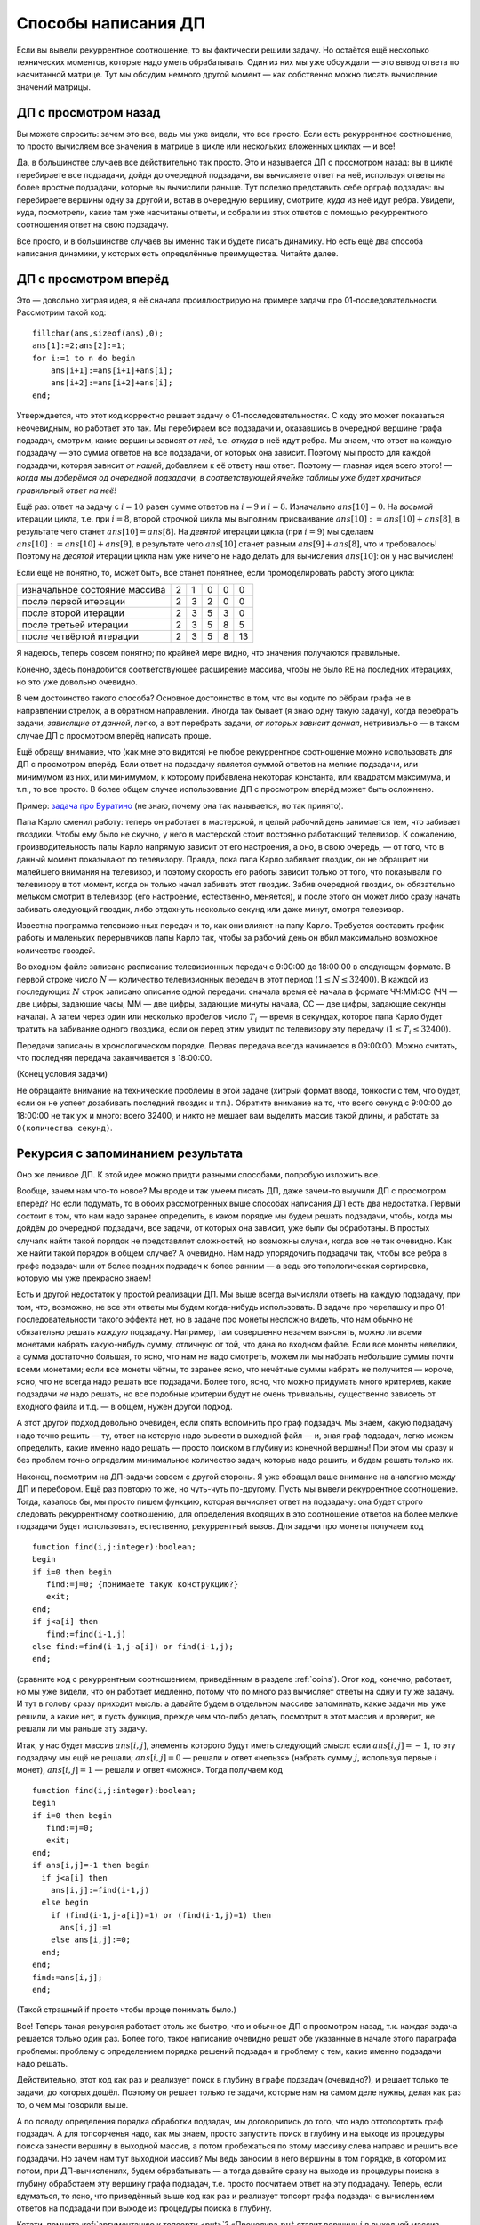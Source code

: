 Способы написания ДП
====================

Если вы вывели рекуррентное соотношение, то вы фактически решили задачу.
Но остаётся ещё несколько технических моментов, которые надо уметь
обрабатывать. Один из них мы уже обсуждали — это вывод ответа по
насчитанной матрице. Тут мы обсудим немного другой момент — как
собственно можно писать вычисление значений матрицы.

ДП с просмотром назад
---------------------

Вы можете спросить: зачем это все, ведь мы уже видели, что все просто.
Если есть рекуррентное соотношение, то просто вычисляем все значения в
матрице в цикле или нескольких вложенных циклах — и все!

Да, в большинстве случаев все действительно так просто. Это и называется
ДП с просмотром назад: вы в цикле перебираете все подзадачи, дойдя до
очередной подзадачи, вы вычисляете ответ на неё, используя ответы на
более простые подзадачи, которые вы вычислили раньше. Тут полезно
представить себе орграф подзадач: вы перебираете вершины одну за другой
и, встав в очередную вершину, смотрите, *куда* из неё идут ребра.
Увидели, куда, посмотрели, какие там уже насчитаны ответы, и собрали из
этих ответов с помощью рекуррентного соотношения ответ на свою
подзадачу.

Все просто, и в большинстве случаев вы именно так и будете писать
динамику. Но есть ещё два способа написания динамики, у которых есть
определённые преимущества. Читайте далее.

ДП с просмотром вперёд
----------------------

Это — довольно хитрая идея, я её сначала проиллюстрирую на примере
задачи про 01-последовательности. Рассмотрим такой код:

::

    fillchar(ans,sizeof(ans),0);
    ans[1]:=2;ans[2]:=1;
    for i:=1 to n do begin
        ans[i+1]:=ans[i+1]+ans[i];
        ans[i+2]:=ans[i+2]+ans[i];
    end;

Утверждается, что этот код корректно решает задачу о
01-последовательностях. С ходу это может показаться неочевидным, но
работает это так. Мы перебираем все подзадачи и, оказавшись в очередной
вершине графа подзадач, смотрим, какие вершины зависят *от неё*, т.е.
*откуда* в неё идут ребра. Мы знаем, что ответ на каждую подзадачу — это
сумма ответов на все подзадачи, от которых она зависит. Поэтому мы
просто для каждой подзадачи, которая зависит *от нашей*, добавляем к её
ответу наш ответ. Поэтому — главная идея всего этого! — *когда мы
доберёмся од очередной подзадачи, в соответствующей ячейке таблицы уже
будет храниться правильный ответ на неё!* 

Ещё раз: ответ на задачу с
:math:`i=10` равен сумме ответов на :math:`i=9` и :math:`i=8`.
Изначально :math:`ans[10]=0`. На *восьмой* итерации цикла, т.е. при
:math:`i=8`, второй строчкой цикла мы выполним присваивание
:math:`ans[10]:=ans[10]+ans[8]`, в результате чего станет
:math:`ans[10]=ans[8]`. На *девятой* итерации цикла (при :math:`i=9`) мы
сделаем :math:`ans[10]:=ans[10]+ans[9]`, в результате чего
:math:`ans[10]` станет равным :math:`ans[9]+ans[8]`, что и требовалось!
Поэтому на *десятой* итерации цикла нам уже ничего не надо делать для
вычисления :math:`ans[10]`: он у нас вычислен!

Если ещё не понятно, то, может быть, все станет понятнее, если
промоделировать работу этого цикла:

.. csv-table::

  изначальное состояние массива, 2, 1, 0, 0, 0
  после первой итерации, 2,  3,  2,  0,  0
  после второй итерации, 2,  3,  5,  3, 0
  после третьей итерации, 2,  3,  5,  8,  5
  после четвёртой итерации, 2,  3,  5,  8,  13

Я надеюсь, теперь совсем понятно; по крайней мере видно, что значения
получаются правильные.

Конечно, здесь понадобится соответствующее расширение массива, чтобы не
было RE на последних итерациях, но это уже довольно очевидно.

В чем достоинство такого способа? Основное достоинство в том, что вы
ходите по рёбрам графа не в направлении стрелок, а в обратном
направлении. Иногда так бывает (я знаю одну такую задачу), когда
перебрать задачи, *зависящие от данной*, легко, а вот перебрать задачи,
*от которых зависит данная*, нетривиально — в таком случае ДП с
просмотром вперёд написать проще.

Ещё обращу внимание, что (как мне это видится) не любое рекуррентное
соотношение можно использовать для ДП с просмотром вперёд. Если ответ на
подзадачу является суммой ответов на мелкие подзадачи, или минимумом из
них, или минимумом, к которому прибавлена некоторая константа, или
квадратом максимума, и т.п., то все просто. В более общем случае
использование ДП с просмотром вперёд может быть осложнено.

Пример: `задача про Буратино <https://algoprog.ru/material/p1129>`_ (не знаю, почему она так называется, но так
принято).

Папа Карло сменил работу: теперь он работает в мастерской, и целый
рабочий день занимается тем, что забивает гвоздики. Чтобы ему было не
скучно, у него в мастерской стоит постоянно работающий телевизор. К
сожалению, производительность папы Карло напрямую зависит от его
настроения, а оно, в свою очередь, — от того, что в данный момент
показывают по телевизору. Правда, пока папа Карло забивает гвоздик, он
не обращает ни малейшего внимания на телевизор, и поэтому скорость его
работы зависит только от того, что показывали по телевизору в тот
момент, когда он только начал забивать этот гвоздик. Забив очередной
гвоздик, он обязательно мельком смотрит в телевизор (его настроение,
естественно, меняется), и после этого он может либо сразу начать
забивать следующий гвоздик, либо отдохнуть несколько секунд или даже
минут, смотря телевизор.

Известна программа телевизионных передач и то, как они влияют на папу
Карло. Требуется составить график работы и маленьких перерывчиков папы
Карло так, чтобы за рабочий день он вбил максимально возможное
количество гвоздей.

Во входном файле записано расписание телевизионных передач с 9:00:00 до
18:00:00 в следующем формате. В первой строке число :math:`N` —
количество телевизионных передач в этот период (:math:`1\leq N\leq
32400`). В каждой из последующих :math:`N` строк записано описание одной
передачи: сначала время её начала в формате ЧЧ:ММ:СС (ЧЧ — две цифры,
задающие часы, ММ — две цифры, задающие минуты начала, СС — две цифры,
задающие секунды начала). А затем через один или несколько пробелов
число :math:`T_i` — время в секундах, которое папа Карло будет тратить
на забивание одного гвоздика, если он перед этим увидит по телевизору
эту передачу (:math:`1\leq T_i\leq 32400`).

Передачи записаны в хронологическом порядке. Первая передача всегда
начинается в 09:00:00. Можно считать, что последняя передача
заканчивается в 18:00:00.

(Конец условия задачи)

Не обращайте внимание на технические проблемы в этой задаче (хитрый
формат ввода, тонкости с тем, что будет, если он не успеет дозабивать
последний гвоздик и т.п.). Обратите внимание на то, что всего секунд с
9:00:00 до 18:00:00 не так уж и много: всего 32400, и никто не мешает
вам выделить массив такой длины, и работать за
``O(количества секунд)``.

.. _buratino:



.. task::

    Решите эту задачу.
    |
    Идея простая: давайте для каждого
    момента времени :math:`t` посчитаем, сколько максимум гвоздиков может
    забить папа Карло к моменту времени :math:`t`. Как решить подзадачу?
    Наученные опытом прошлых задач (и задачи :ref:`multi\_coins`, и
    концом раздела :ref:`subsequence`, если вы до туда добрались, и
    другими задачами), мы не будем перебирать, когда папа Карло закончит
    забивать последний гвоздь, а просто рассмотрим два варианта: либо папа
    Карло закончил забивать последний гвоздь в момент :math:`t`, либо раньше
    — и тогда от :math:`t-1` до :math:`t` у него был перерывчик.
    
    Все просто, но рассмотреть первый вариант нетривиально: когда папа Карло
    мог начать забивать гвоздик, если закончил в момент :math:`t`?
    Перебирать все вообще моменты времени долго, и сложность получится
    квадратичной, но можно проще, воспользовавшись идеей динамики с
    просмотром вперёд.
    |
    Итак, заметим, что найти, *от каких задач*
    зависит задача :math:`t`, очень нетривиально: либо перебрать все
    предыдущие моменты :math:`t'` и посмотреть, подходит ли момент
    :math:`t'` нам (т.е. верно ли, что :math:`t'+time[t']=t`, где
    :math:`time[t']` — сколько секунд папа Карло будет забивать гвоздик,
    начав в момент :math:`t'`), либо построить полный граф подзадач,
    пробежавшись заранее по всем моментам :math:`t'` и для каждого посчитав
    :math:`t'+time[t']` и добавив момент времени :math:`t'` в связный
    список, хранящий подзадачи для момента времени :math:`t'+time[t']`\ …
    
    Но, с другой стороны, очень просто понять, какие задачи зависят *от*
    задачи :math:`t`. Поэтому пишем ДП с просмотром вперёд. Ещё раз: от
    задачи :math:`t` зависят две задачи: :math:`t+1` (если делать маленький
    перерывчик) и :math:`t+time[t]` (если начать забивать гвоздик). Получаем
    код:
    
    ::
    
        fillchar(ans,sizeof(ans),0);
        ans[0]:=0;
        for i:=1 to n do begin
            ans[i+1]:=max(ans[i+1],ans[i]); 
            ans[i+time[i]]:=max(ans[i+time[i]],ans[i]+1);
        end;
    
    Все!
    
    И напоследок замечу, что эту задачу, видимо, можно легко решить без
    всякого просмотра вперёд, «обратив» динамику и для каждого момента
    времени :math:`t` вычисляя, сколько максимум гвоздей сможет папа Карло
    забить от момента :math:`t` до конца рабочего дня. Додумайте. Может
    быть, такой вариант даже возможен во всех задачах на ДП с просмотром
    вперёд; не знаю. Тем не менее это не повод пренебрегать просмотром
    вперёд :)
    |



Рекурсия с запоминанием результата
----------------------------------

Оно же ленивое ДП. К этой идее можно придти разными способами, попробую
изложить все.

Вообще, зачем нам что-то новое? Мы вроде и так умеем писать ДП, даже
зачем-то выучили ДП с просмотром вперёд? Но если подумать, то в обоих
рассмотренных выше способах написания ДП есть два недостатка. Первый
состоит в том, что нам надо заранее определить, в каком порядке мы будем
решать подзадачи, чтобы, когда мы дойдём до очередной подзадачи, все
задачи, от которых она зависит, уже были бы обработаны. В простых
случаях найти такой порядок не представляет сложностей, но возможны
случаи, когда все не так очевидно. Как же найти такой порядок в общем
случае? А очевидно. Нам надо упорядочить подзадачи так, чтобы все ребра
в графе подзадач шли от более поздних подзадач к более ранним — а ведь
это топологическая сортировка, которую мы уже прекрасно знаем!

Есть и другой недостаток у простой реализации ДП. Мы выше всегда
вычисляли ответы на каждую подзадачу, при том, что, возможно, не все эти
ответы мы будем когда-нибудь использовать. В задаче про черепашку и про
01-последовательности такого эффекта нет, но в задаче про монеты
несложно видеть, что нам обычно не обязательно решать *каждую*
подзадачу. Например, там совершенно незачем выяснять, можно ли *всеми*
монетами набрать какую-нибудь сумму, отличную от той, что дана во
входном файле. Если все монеты невелики, а сумма достаточно большая, то
ясно, что нам не надо смотреть, можем ли мы набрать небольшие суммы
почти всеми монетами; если все монеты чётны, то заранее ясно, что
нечётные суммы набрать не получится — короче, ясно, что не всегда надо
решать все подзадачи. Более того, ясно, что можно придумать много
критериев, какие подзадачи *не* надо решать, но все подобные критерии
будут не очень тривиальны, существенно зависеть от входного файла и т.д.
— в общем, нужен другой подход.

А этот другой подход довольно очевиден, если опять вспомнить про граф
подзадач. Мы знаем, какую подзадачу надо точно решить — ту, ответ на
которую надо вывести в выходной файл — и, зная граф подзадач, легко
можем определить, какие именно надо решать — просто поиском в глубину из
конечной вершины! При этом мы сразу и без проблем точно определим
минимальное количество задач, которые надо решить, и будем решать только
их.

Наконец, посмотрим на ДП-задачи совсем с другой стороны. Я уже обращал
ваше внимание на аналогию между ДП и перебором. Ещё раз повторю то же,
но чуть-чуть по-другому. Пусть мы вывели рекуррентное соотношение.
Тогда, казалось бы, мы просто пишем функцию, которая вычисляет ответ на
подзадачу: она будет строго следовать рекуррентному соотношению, для
определения входящих в это соотношение ответов на более мелкие подзадачи
будет использовать, естественно, рекуррентный вызов. Для задачи про
монеты получаем код

::

    function find(i,j:integer):boolean;
    begin
    if i=0 then begin
       find:=j=0; {понимаете такую конструкцию?}
       exit;
    end;
    if j<a[i] then
       find:=find(i-1,j)
    else find:=find(i-1,j-a[i]) or find(i-1,j);
    end;

(сравните код с рекуррентным соотношением, приведённым в разделе
:ref:`coins`). Этот код, конечно, работает, но мы уже видели, что он
работает медленно, потому что по много раз вычисляет ответы на одну и ту
же задачу. И тут в голову сразу приходит мысль: а давайте будем в
отдельном массиве запоминать, какие задачи мы уже решили, а какие нет, и
пусть функция, прежде чем что-либо делать, посмотрит в этот массив и
проверит, не решали ли мы раньше эту задачу.

Итак, у нас будет массив :math:`ans[i,j]`, элементы которого будут иметь
следующий смысл: если :math:`ans[i,j]=-1`, то эту подзадачу мы ещё не
решали; :math:`ans[i,j]=0` — решали и ответ «нельзя» (набрать сумму
:math:`j`, используя первые :math:`i` монет), :math:`ans[i,j]=1` —
решали и ответ «можно». Тогда получаем код

::

    function find(i,j:integer):boolean;
    begin
    if i=0 then begin
       find:=j=0;
       exit;
    end;
    if ans[i,j]=-1 then begin
      if j<a[i] then
        ans[i,j]:=find(i-1,j)
      else begin
        if (find(i-1,j-a[i])=1) or (find(i-1,j)=1) then
          ans[i,j]:=1
        else ans[i,j]:=0;
      end;
    end;
    find:=ans[i,j];
    end;

(Такой страшный if просто чтобы проще понимать было.)

Все! Теперь такая рекурсия работает столь же быстро, что и обычное ДП с
просмотром назад, т.к. каждая задача решается только один раз. Более
того, такое написание очевидно решат обе указанные в начале этого
параграфа проблемы: проблему с определением порядка решений подзадач и
проблему с тем, какие именно подзадачи надо решать.

Действительно, этот код как раз и реализует поиск в глубину в графе
подзадач (очевидно?), и решает только те задачи, до которых дошёл.
Поэтому он решает только те задачи, которые нам на самом деле нужны,
делая как раз то, о чем мы говорили выше.

А по поводу определения порядка обработки подзадач, мы договорились до
того, что надо оттопсортить граф подзадач. А для топсорченья надо, как
мы знаем, просто запустить поиск в глубину и на выходе из процедуры
поиска занести вершину в выходной массив, а потом пробежаться по этому
массиву слева направо и решить все подзадачи. Но зачем нам тут выходной
массив? Мы ведь заносим в него вершины в том порядке, в котором их
потом, при ДП-вычислениях, будем обрабатывать — а тогда давайте сразу на
выходе из процедуры поиска в глубину обработаем эту вершину графа
подзадач, т.е. просто посчитаем ответ на эту подзадачу. Теперь, если
вдуматься, то ясно, что приведённый выше код как раз и реализует топсорт
графа подзадач с вычислением ответов на подзадачи при выходе из
процедуры поиска в глубину.

Кстати, помните :ref:`аргументацию к топсорту <put>`? «Процедура :math:`put` ставит
вершину :math:`i` в выходной массив. Прежде чем туда её поставить, она
пытается поставить туда все вершины, которые должны идти после
:math:`i`-ой (напомню, что массив мы заполняем с конца); естественно,
это делается рекурсивным вызовом. После того, как это выполнено, можно
непосредственно поместить :math:`i` в выходной массив.» 

(Там, правда, мы
хотели получить порядок такой, чтобы все ребра шли слева направо, а
сейчас нам надо справа налево, поэтому и заполняли массив с конца и
поэтому вершины, куда идут ребра из :math:`i`-ой, должны были идти после
неё, а сейчас нам надо наоборот.) Аргументация у нашего алгоритма
абсолютно аналогичная: процедура :math:`find` вычисляет ответ для
вершины. Прежде чем его вычислить, она пытается вычислить ответ для всех
вершин, от которых зависит :math:`i`-ая. После того, как это выполнено,
можно непосредственно вычислить ответ для :math:`i`-ой вершины. Т.е. ещё
раз: то, что мы написали и топсорт — это, фактически, одно и то же, и
идеология у них одна и та же.

Итак, это и называется рекурсией с запоминанием результата, или ленивым
ДП (вообще, ленивым называется что угодно, что
делает то или иное действие только тогда, когда оно нам действительно
понадобится — так и здесь, мы вычисляем очередной ответ, только когда он
нам стал очень нужен). В обычных задачах его писать немного более
громоздко, чем обычное ДП (хотя, может быть, понять проще), но есть
класс задач (динамика на деревьях или ДП на ациклических графах), когда
рекурсия с запоминанием результата — самый естественный способ написания
ДП. Такие задачи мы ещё обсудим ниже.
